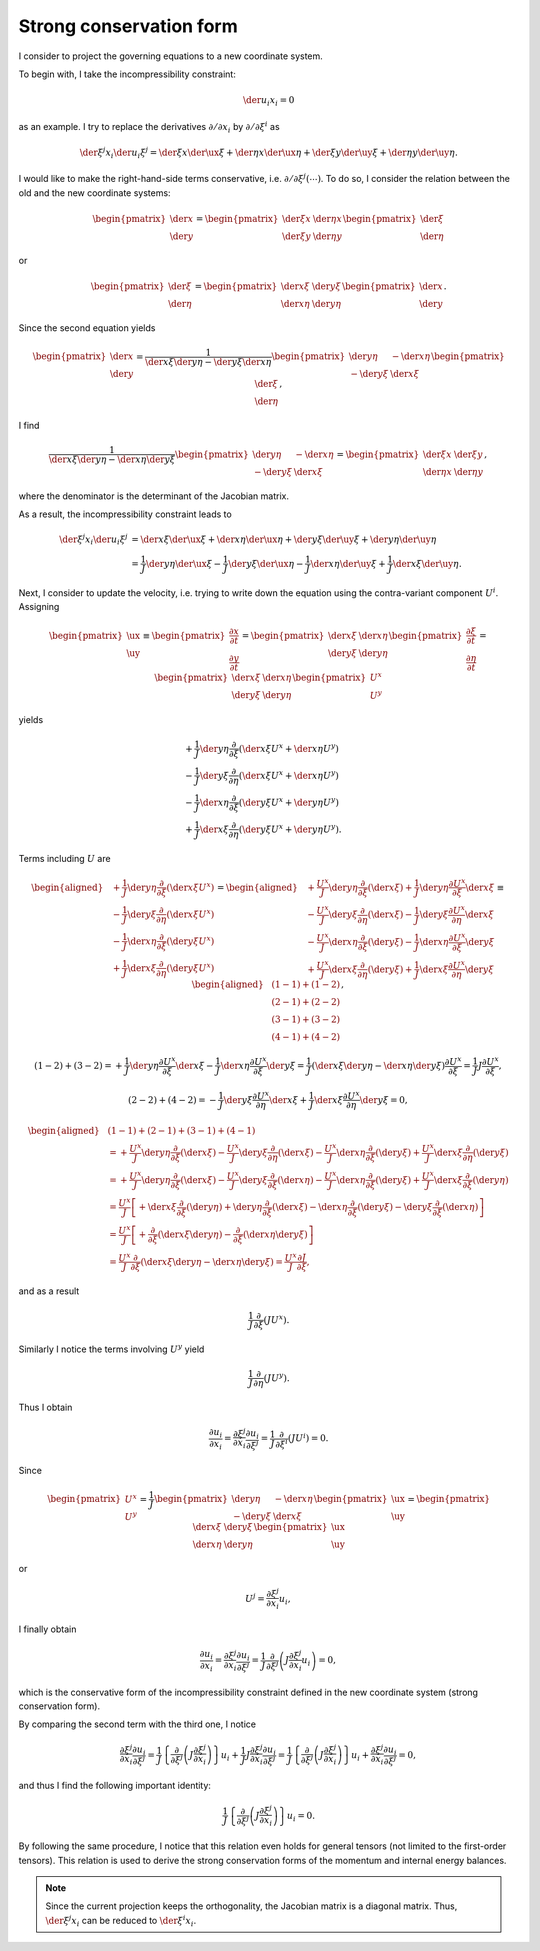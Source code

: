 ########################
Strong conservation form
########################

I consider to project the governing equations to a new coordinate system.

To begin with, I take the incompressibility constraint:

.. math::

   \der{u_i}{x_i}
   =
   0

as an example.
I try to replace the derivatives :math:`\partial / \partial x_i` by :math:`\partial / \partial \xi^i` as

.. math::

   \der{\xi^j}{x_i} \der{u_i}{\xi^j}
   = \der{ \xi}{x} \der{\ux}{ \xi}
   + \der{\eta}{x} \der{\ux}{\eta}
   + \der{ \xi}{y} \der{\uy}{ \xi}
   + \der{\eta}{y} \der{\uy}{\eta}.

I would like to make the right-hand-side terms conservative, i.e. :math:`\partial / \partial \xi^j \left( \cdots \right)`.
To do so, I consider the relation between the old and the new coordinate systems:

.. math::

   \begin{pmatrix}
      \der{}{x} \\
      \der{}{y}
   \end{pmatrix}
   =
   \begin{pmatrix}
      \der{\xi}{x} & \der{\eta}{x} \\
      \der{\xi}{y} & \der{\eta}{y}
   \end{pmatrix}
   \begin{pmatrix}
      \der{}{ \xi} \\
      \der{}{\eta}
   \end{pmatrix}

or

.. math::

   \begin{pmatrix}
      \der{}{ \xi} \\
      \der{}{\eta}
   \end{pmatrix}
   =
   \begin{pmatrix}
      \der{x}{ \xi} & \der{y}{ \xi} \\
      \der{x}{\eta} & \der{y}{\eta}
   \end{pmatrix}
   \begin{pmatrix}
      \der{}{x} \\
      \der{}{y}
   \end{pmatrix}.

Since the second equation yields

.. math::

   \begin{pmatrix}
      \der{}{x} \\
      \der{}{y}
   \end{pmatrix}
   =
   \frac{1}{\der{x}{ \xi} \der{y}{\eta} - \der{y}{ \xi} \der{x}{\eta}}
   \begin{pmatrix}
      \der{y}{\eta} & -\der{x}{\eta} \\
      -
      \der{y}{ \xi} &  \der{x}{ \xi}
   \end{pmatrix}
   \begin{pmatrix}
      \der{}{ \xi} \\
      \der{}{\eta}
   \end{pmatrix},

I find

.. math::

   \frac{1}{
      \der{x}{ \xi} \der{y}{\eta}
      -
      \der{x}{\eta} \der{y}{ \xi}
   }
   \begin{pmatrix}
      \der{y}{\eta} & -\der{x}{\eta} \\
     -\der{y}{ \xi} &  \der{x}{ \xi}
   \end{pmatrix}
   =
   \begin{pmatrix}
     \der{ \xi}{x} & \der{ \xi}{y} \\
     \der{\eta}{x} & \der{\eta}{y}
   \end{pmatrix},

where the denominator is the determinant of the Jacobian matrix.

As a result, the incompressibility constraint leads to

.. math::

   \der{\xi^j}{x_i} \der{u_i}{\xi^j}
   &= \der{   x}{ \xi} \der{\ux}{ \xi}
    + \der{   x}{\eta} \der{\ux}{\eta}
    + \der{   y}{ \xi} \der{\uy}{ \xi}
    + \der{   y}{\eta} \der{\uy}{\eta} \\
   &= \frac{1}{J} \der{   y}{\eta} \der{\ux}{ \xi}
    - \frac{1}{J} \der{   y}{ \xi} \der{\ux}{\eta}
    - \frac{1}{J} \der{   x}{\eta} \der{\uy}{ \xi}
    + \frac{1}{J} \der{   x}{ \xi} \der{\uy}{\eta}.

Next, I consider to update the velocity, i.e. trying to write down the equation using the contra-variant component :math:`U^i`.
Assigning

.. math::

   \begin{pmatrix}
     \ux \\
     \uy
   \end{pmatrix}
   \equiv
   \begin{pmatrix}
     \frac{\partial x}{\partial t} \\
     \frac{\partial y}{\partial t}
   \end{pmatrix}
   =
   \begin{pmatrix}
     \der{   x}{ \xi} & \der{   x}{\eta} \\
     \der{   y}{ \xi} & \der{   y}{\eta}
   \end{pmatrix}
   \begin{pmatrix}
     \frac{\partial  \xi}{\partial t} \\
     \frac{\partial \eta}{\partial t}
   \end{pmatrix}
   =
   \begin{pmatrix}
     \der{   x}{ \xi} & \der{   x}{\eta} \\
     \der{   y}{ \xi} & \der{   y}{\eta}
   \end{pmatrix}
   \begin{pmatrix}
     U^x \\
     U^y
   \end{pmatrix}

yields

.. math::

   &+ \frac{1}{J} \der{   y}{\eta} \frac{\partial}{\partial  \xi} \left( \der{   x}{ \xi} U^x + \der{   x}{\eta} U^y \right) \\
   &- \frac{1}{J} \der{   y}{ \xi} \frac{\partial}{\partial \eta} \left( \der{   x}{ \xi} U^x + \der{   x}{\eta} U^y \right) \\
   &- \frac{1}{J} \der{   x}{\eta} \frac{\partial}{\partial  \xi} \left( \der{   y}{ \xi} U^x + \der{   y}{\eta} U^y \right) \\
   &+ \frac{1}{J} \der{   x}{ \xi} \frac{\partial}{\partial \eta} \left( \der{   y}{ \xi} U^x + \der{   y}{\eta} U^y \right).

Terms including :math:`U` are

.. math::

   \begin{aligned}
     &+ \frac{1}{J} \der{   y}{\eta} \frac{\partial}{\partial  \xi} \left( \der{   x}{ \xi} U^x \right) \\
     &- \frac{1}{J} \der{   y}{ \xi} \frac{\partial}{\partial \eta} \left( \der{   x}{ \xi} U^x \right) \\
     &- \frac{1}{J} \der{   x}{\eta} \frac{\partial}{\partial  \xi} \left( \der{   y}{ \xi} U^x \right) \\
     &+ \frac{1}{J} \der{   x}{ \xi} \frac{\partial}{\partial \eta} \left( \der{   y}{ \xi} U^x \right)
   \end{aligned}
   =
   \begin{aligned}
     &+ \frac{U^x}{J} \der{   y}{\eta} \frac{\partial}{\partial  \xi} \left( \der{   x}{ \xi} \right) + \frac{1}{J} \der{   y}{\eta} \frac{\partial U^x}{\partial  \xi} \der{   x}{ \xi} \\
     &- \frac{U^x}{J} \der{   y}{ \xi} \frac{\partial}{\partial \eta} \left( \der{   x}{ \xi} \right) - \frac{1}{J} \der{   y}{ \xi} \frac{\partial U^x}{\partial \eta} \der{   x}{ \xi} \\
     &- \frac{U^x}{J} \der{   x}{\eta} \frac{\partial}{\partial  \xi} \left( \der{   y}{ \xi} \right) - \frac{1}{J} \der{   x}{\eta} \frac{\partial U^x}{\partial  \xi} \der{   y}{ \xi} \\
     &+ \frac{U^x}{J} \der{   x}{ \xi} \frac{\partial}{\partial \eta} \left( \der{   y}{ \xi} \right) + \frac{1}{J} \der{   x}{ \xi} \frac{\partial U^x}{\partial \eta} \der{   y}{ \xi}
   \end{aligned}
   \equiv
   \begin{aligned}
     &\left( 1-1 \right) + \left( 1-2 \right) \\
     &\left( 2-1 \right) + \left( 2-2 \right) \\
     &\left( 3-1 \right) + \left( 3-2 \right) \\
     &\left( 4-1 \right) + \left( 4-2 \right)
   \end{aligned},

.. math::

   \left( 1-2 \right) + \left( 3-2 \right) =
   + \frac{1}{J} \der{   y}{\eta} \frac{\partial U^x}{\partial  \xi} \der{   x}{ \xi}
   - \frac{1}{J} \der{   x}{\eta} \frac{\partial U^x}{\partial  \xi} \der{   y}{ \xi}
   = \frac{1}{J} \left( \der{   x}{ \xi} \der{   y}{\eta} - \der{   x}{\eta} \der{   y}{ \xi} \right) \frac{\partial U^x}{\partial \xi}
   = \frac{1}{J} J \frac{\partial U^x}{\partial \xi},

.. math::

   \left( 2-2 \right) + \left( 4-2 \right) =
   - \frac{1}{J} \der{   y}{ \xi} \frac{\partial U^x}{\partial \eta} \der{   x}{ \xi}
   + \frac{1}{J} \der{   x}{ \xi} \frac{\partial U^x}{\partial \eta} \der{   y}{ \xi}
   = 0,

.. math::

   \begin{aligned}
     & \left( 1-1 \right) + \left( 2-1 \right) + \left( 3-1 \right) + \left( 4-1 \right)  \\
     & =
     + \frac{U^x}{J} \der{   y}{\eta} \frac{\partial}{\partial  \xi} \left( \der{   x}{ \xi} \right)
     - \frac{U^x}{J} \der{   y}{ \xi} \frac{\partial}{\partial \eta} \left( \der{   x}{ \xi} \right)
     - \frac{U^x}{J} \der{   x}{\eta} \frac{\partial}{\partial  \xi} \left( \der{   y}{ \xi} \right)
     + \frac{U^x}{J} \der{   x}{ \xi} \frac{\partial}{\partial \eta} \left( \der{   y}{ \xi} \right) \\
     & =
     + \frac{U^x}{J} \der{   y}{\eta} \frac{\partial}{\partial  \xi} \left( \der{   x}{ \xi} \right)
     - \frac{U^x}{J} \der{   y}{ \xi} \frac{\partial}{\partial  \xi} \left( \der{   x}{\eta} \right)
     - \frac{U^x}{J} \der{   x}{\eta} \frac{\partial}{\partial  \xi} \left( \der{   y}{ \xi} \right)
     + \frac{U^x}{J} \der{   x}{ \xi} \frac{\partial}{\partial  \xi} \left( \der{   y}{\eta} \right) \\
     & =
     \frac{U^x}{J} \left[
       + \der{   x}{ \xi} \frac{\partial}{\partial  \xi} \left( \der{   y}{\eta} \right)
       + \der{   y}{\eta} \frac{\partial}{\partial  \xi} \left( \der{   x}{ \xi} \right)
       - \der{   x}{\eta} \frac{\partial}{\partial  \xi} \left( \der{   y}{ \xi} \right)
       - \der{   y}{ \xi} \frac{\partial}{\partial  \xi} \left( \der{   x}{\eta} \right)
     \right] \\
     & =
     \frac{U^x}{J} \left[
       + \frac{\partial}{\partial  \xi} \left(
         \der{   x}{ \xi} \der{   y}{\eta}
       \right)
       - \frac{\partial}{\partial  \xi} \left(
         \der{   x}{\eta} \der{   y}{ \xi}
       \right)
     \right] \\
     & =
     \frac{U^x}{J} \frac{\partial}{\partial \xi} \left( \der{   x}{ \xi} \der{   y}{\eta} - \der{   x}{\eta} \der{   y}{ \xi} \right)
     = \frac{U^x}{J} \frac{\partial J}{\partial \xi},
   \end{aligned}

and as a result

.. math::

   \frac{1}{J} \frac{\partial}{\partial \xi} \left( J U^x \right).

Similarly I notice the terms involving :math:`U^y` yield

.. math::

   \frac{1}{J} \frac{\partial}{\partial \eta} \left( J U^y \right).

Thus I obtain

.. math::

   \frac{\partial u_i}{\partial x_i}
   =
   \frac{\partial \xi^j}{\partial x_i} \frac{\partial u_i}{\partial \xi^j}
   =
   \frac{1}{J} \frac{\partial}{\partial \xi^i} \left( J U^i \right)
   =
   0.

Since

.. math::

   \begin{pmatrix}
     U^x \\
     U^y
   \end{pmatrix}
   =
   \frac{1}{J}
   \begin{pmatrix}
      \der{   y}{\eta} & -\der{   x}{\eta} \\
     -\der{   y}{ \xi} &  \der{   x}{ \xi}
   \end{pmatrix}
   \begin{pmatrix}
     \ux \\
     \uy
   \end{pmatrix}
   =
   \begin{pmatrix}
     \der{   x}{ \xi} & \der{   y}{ \xi} \\
     \der{   x}{\eta} & \der{   y}{\eta}
   \end{pmatrix}
   \begin{pmatrix}
     \ux \\
     \uy
   \end{pmatrix}

or

.. math::

   U^j = \frac{\partial \xi^j}{\partial x_i} u_i,

I finally obtain

.. math::

   \frac{\partial u_i}{\partial x_i}
   =
   \frac{\partial \xi^j}{\partial x_i} \frac{\partial u_i}{\partial \xi^j}
   =
   \frac{1}{J} \frac{\partial}{\partial \xi^j} \left( J \frac{\partial \xi^j}{\partial x_i} u_i \right)
   =
   0,

which is the conservative form of the incompressibility constraint defined in the new coordinate system (strong conservation form).

By comparing the second term with the third one, I notice

.. math::

   \frac{\partial \xi^j}{\partial x_i} \frac{\partial u_i}{\partial \xi^j}
   =
   \frac{1}{J} \left\{ \frac{\partial}{\partial \xi^j} \left( J \frac{\partial \xi^j}{\partial x_i} \right) \right\} u_i
   + \frac{1}{J} J \frac{\partial \xi^j}{\partial x_i} \frac{\partial u_i}{\partial \xi^j}
   =
   \frac{1}{J} \left\{ \frac{\partial}{\partial \xi^j} \left( J \frac{\partial \xi^j}{\partial x_i} \right) \right\} u_i
   + \frac{\partial \xi^j}{\partial x_i} \frac{\partial u_i}{\partial \xi^j}
   =
   0,

and thus I find the following important identity:

.. math::

   \frac{1}{J} \left\{ \frac{\partial}{\partial \xi^j} \left( J \frac{\partial \xi^j}{\partial x_i} \right) \right\} u_i = 0.

By following the same procedure, I notice that this relation even holds for general tensors (not limited to the first-order tensors).
This relation is used to derive the strong conservation forms of the momentum and internal energy balances.

.. note::

   Since the current projection keeps the orthogonality, the Jacobian matrix is a diagonal matrix.
   Thus, :math:`\der{\xi^j}{x_i}` can be reduced to :math:`\der{\xi^i}{x_i}`.

